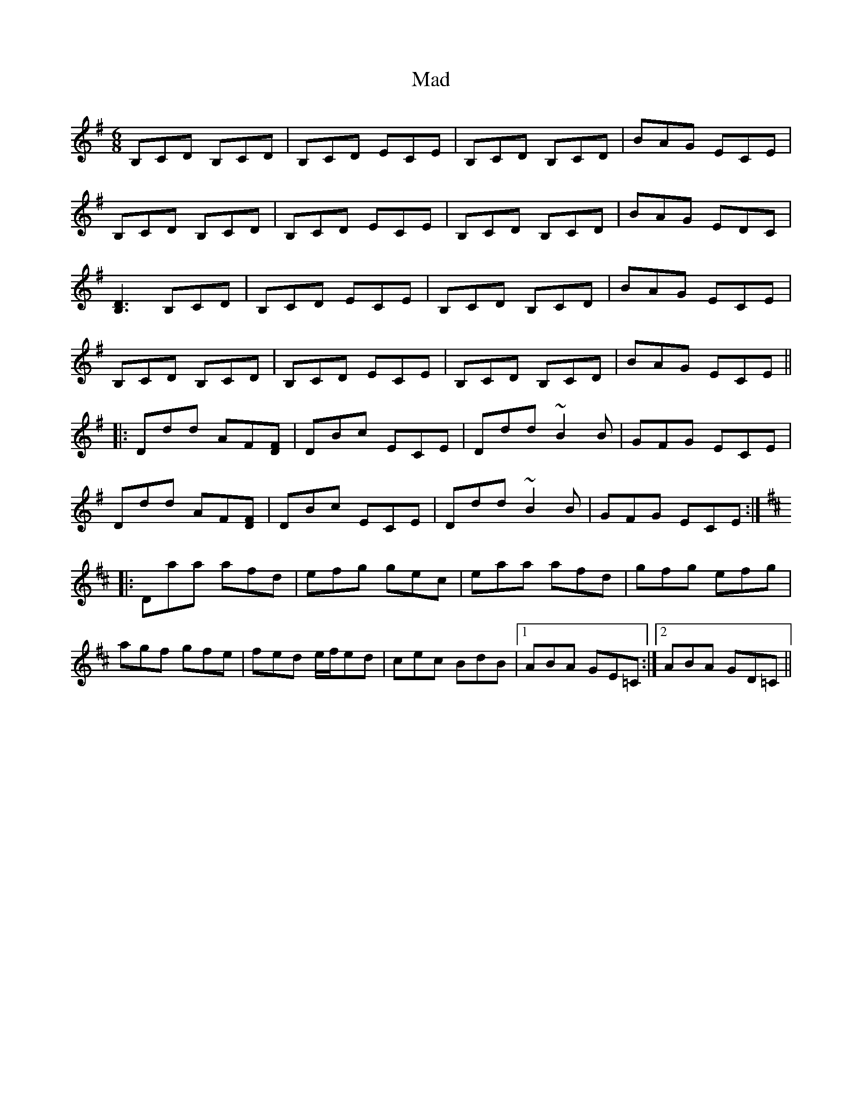 X: 24721
T: Mad
R: jig
M: 6/8
K: Gmajor
B,CD B,CD|B,CD ECE|B,CD B,CD|BAG ECE|
B,CD B,CD|B,CD ECE|B,CD B,CD|BAG EDC|
[B,3D3] B,CD|B,CD ECE|B,CD B,CD|BAG ECE|
B,CD B,CD|B,CD ECE|B,CD B,CD|BAG ECE||
K: Dmix
|:Ddd AF[DF]|DBc ECE|Ddd ~B2B|GFG ECE|
Ddd AF[DF]|DBc ECE|Ddd ~B2B|GFG ECE:|
K: Dmaj
|:Daa afd|efg gec|eaa afd|gfg efg|
agf gfe|fed e/f/ed|cec BdB|1 ABA GE=C:|2 ABA GD=C||

